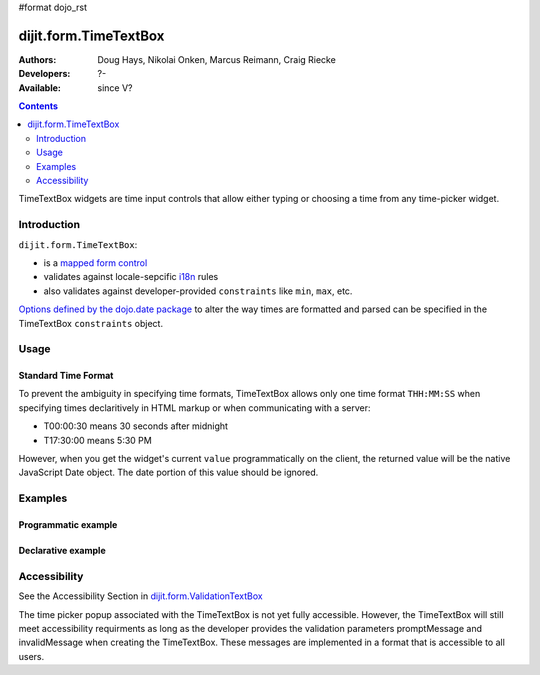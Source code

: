 #format dojo_rst

dijit.form.TimeTextBox
======================

:Authors: Doug Hays, Nikolai Onken, Marcus Reimann, Craig Riecke
:Developers: ?-
:Available: since V?

.. contents::
    :depth: 2

TimeTextBox widgets are time input controls that allow either typing or choosing a time from any time-picker widget.

============
Introduction
============

``dijit.form.TimeTextBox``:

* is a `mapped form control <dijit/form#mapped>`_
* validates against locale-sepcific `i18n <dojo/i18n>`_ rules
* also validates against developer-provided ``constraints`` like ``min``, ``max``, etc.

`Options defined by the dojo.date package <quickstart/numbersDates#date-constraints>`_ to alter the way times are formatted and parsed can be specified in the TimeTextBox ``constraints`` object.

=====
Usage
=====

Standard Time Format
--------------------

To prevent the ambiguity in specifying time formats, TimeTextBox allows only one time format ``THH:MM:SS`` when specifying times declaritively in HTML markup or when communicating with a server:

* T00:00:30 means 30 seconds after midnight
* T17:30:00 means 5:30 PM

However, when you get the widget's current ``value`` programmatically on the client, the returned value will be the native JavaScript Date object. The date portion of this value should be ignored.


========
Examples
========

Programmatic example
--------------------

.. cv-compound::

  .. cv:: javascript

     <script type="text/javascript">
       dojo.require("dijit.form.TimeTextBox");
       dojo.addOnLoad(function(){
         new dijit.form.TimeTextBox({name:"prog_val", value:new Date(),
           constraints:{timePattern:'HH:mm:ss', clickableIncrement:'T00:15:00', visibleIncrement:'T00:15:00', visibleRange:'T01:00:00'}
         }, "prog_val");
       });
     </script>

  .. cv:: html

     <input id="prog_val"/>
     <label for="prog_val">Drop down Time box. Click inside to display the time picker.</label>

Declarative example
-------------------

.. cv-compound::

  .. cv:: javascript

     <script type="text/javascript">
       dojo.require("dijit.form.TimeTextBox");
     </script>

  .. cv:: html

     <input type="text" name="date1" id="time1" value="T15:00:00"
       dojoType="dijit.form.TimeTextBox"
       onChange="dojo.byId('val').value=arguments[0].toString().replace(/.*1970\s(\S+).*/,'T$1')"
       required="true" />
     <label for="time1">Drop down Time box. Click inside to display the time picker.</label>
     <br>string value: <input readonly disabled id='val' value='value not changed' />

=============
Accessibility
=============

See the Accessibility Section in `dijit.form.ValidationTextBox <dijit/form/ValidationTextBox>`_

The time picker popup associated with the TimeTextBox is not yet fully accessible.  However, the TimeTextBox will still meet accessibility requirments as long as the developer provides the validation parameters promptMessage and invalidMessage when creating the TimeTextBox.  These messages are implemented in a format that is accessible to all users.   
